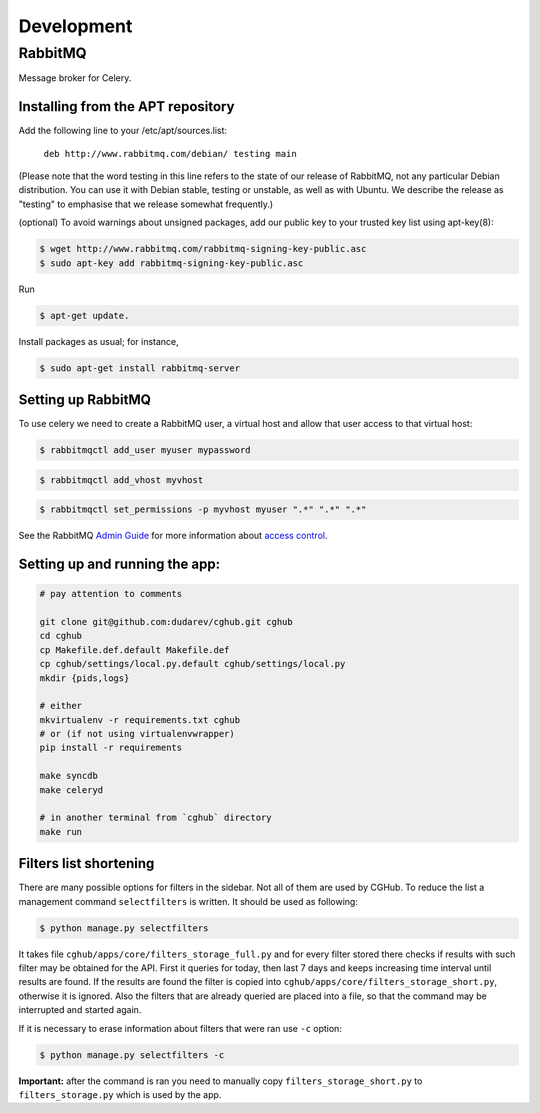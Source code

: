 .. About development

Development
============================================

--------
RabbitMQ
--------

Message broker for Celery.

Installing from the APT repository
----------------------------------

Add the following line to your /etc/apt/sources.list:

    ``deb http://www.rabbitmq.com/debian/ testing main``

(Please note that the word testing in this line refers to the state of our release of RabbitMQ, not any particular Debian distribution. You can use it with Debian stable, testing or unstable, as well as with Ubuntu. We describe the release as "testing" to emphasise that we release somewhat frequently.)

(optional) To avoid warnings about unsigned packages, add our public key to your trusted key list using apt-key(8):

.. code-block:: bash

    $ wget http://www.rabbitmq.com/rabbitmq-signing-key-public.asc
    $ sudo apt-key add rabbitmq-signing-key-public.asc

Run 

.. code-block:: bash

    $ apt-get update.

Install packages as usual; for instance,

.. code-block:: bash

    $ sudo apt-get install rabbitmq-server

Setting up RabbitMQ
-------------------

To use celery we need to create a RabbitMQ user, a virtual host and
allow that user access to that virtual host:

.. code-block:: bash

    $ rabbitmqctl add_user myuser mypassword

.. code-block:: bash

    $ rabbitmqctl add_vhost myvhost

.. code-block:: bash

    $ rabbitmqctl set_permissions -p myvhost myuser ".*" ".*" ".*"

See the RabbitMQ `Admin Guide`_ for more information about `access control`_.

.. _`Admin Guide`: http://www.rabbitmq.com/admin-guide.html

.. _`access control`: http://www.rabbitmq.com/admin-guide.html#access-control


Setting up and running the app:
-------------------------------

.. code-block:: bash

    # pay attention to comments

    git clone git@github.com:dudarev/cghub.git cghub
    cd cghub
    cp Makefile.def.default Makefile.def
    cp cghub/settings/local.py.default cghub/settings/local.py
    mkdir {pids,logs}

    # either
    mkvirtualenv -r requirements.txt cghub
    # or (if not using virtualenvwrapper)
    pip install -r requirements

    make syncdb
    make celeryd

    # in another terminal from `cghub` directory
    make run

Filters list shortening
----------------------------

There are many possible options for filters in the sidebar. Not all of them are used by CGHub. To reduce the list a management command ``selectfilters`` is written. It should be used as following:

.. code-block:: bash

    $ python manage.py selectfilters

It takes file ``cghub/apps/core/filters_storage_full.py`` and for every filter stored there checks if results with such filter may be obtained for the API. First it queries for today, then last 7 days and keeps increasing time interval until results are found. If the results are found the filter is copied into ``cghub/apps/core/filters_storage_short.py``, otherwise it is ignored. Also the filters that are already queried are placed into a file, so that the command may be interrupted and started again.

If it is necessary to erase information about filters that were ran use ``-c`` option:

.. code-block:: bash

    $ python manage.py selectfilters -c

**Important:** after the command is ran you need to manually copy ``filters_storage_short.py`` to ``filters_storage.py`` which is used by the app.
